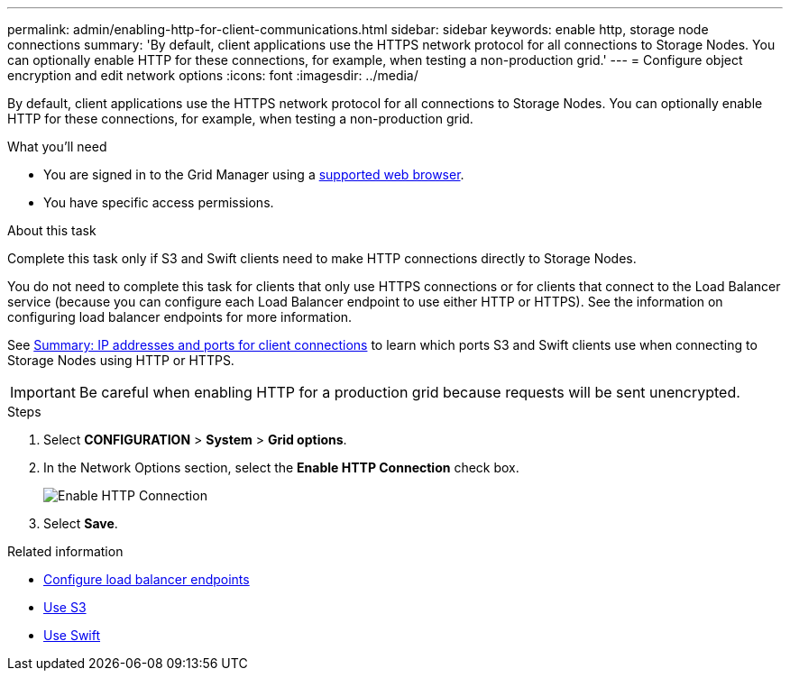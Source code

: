 ---
permalink: admin/enabling-http-for-client-communications.html
sidebar: sidebar
keywords: enable http, storage node connections
summary: 'By default, client applications use the HTTPS network protocol for all connections to Storage Nodes. You can optionally enable HTTP for these connections, for example, when testing a non-production grid.'
---
= Configure object encryption and edit network options
:icons: font
:imagesdir: ../media/

[.lead]


By default, client applications use the HTTPS network protocol for all connections to Storage Nodes. You can optionally enable HTTP for these connections, for example, when testing a non-production grid.

.What you'll need

* You are signed in to the Grid Manager using a xref:../admin/web-browser-requirements.adoc[supported web browser].
* You have specific access permissions.

.About this task

Complete this task only if S3 and Swift clients need to make HTTP connections directly to Storage Nodes.

You do not need to complete this task for clients that only use HTTPS connections or for clients that connect to the Load Balancer service (because you can configure each Load Balancer endpoint to use either HTTP or HTTPS). See the information on configuring load balancer endpoints for more information.

See xref:summary-ip-addresses-and-ports-for-client-connections.adoc[Summary: IP addresses and ports for client connections] to learn which ports S3 and Swift clients use when connecting to Storage Nodes using HTTP or HTTPS.


IMPORTANT: Be careful when enabling HTTP for a production grid because requests will be sent unencrypted.

.Steps

. Select *CONFIGURATION* > *System* > *Grid options*.
. In the Network Options section, select the *Enable HTTP Connection* check box.
+
image::../media/http_enabled.png[Enable HTTP Connection]

. Select *Save*.

.Related information

* xref:configuring-load-balancer-endpoints.adoc[Configure load balancer endpoints]

* xref:../s3/index.adoc[Use S3]

* xref:../swift/index.adoc[Use Swift]
